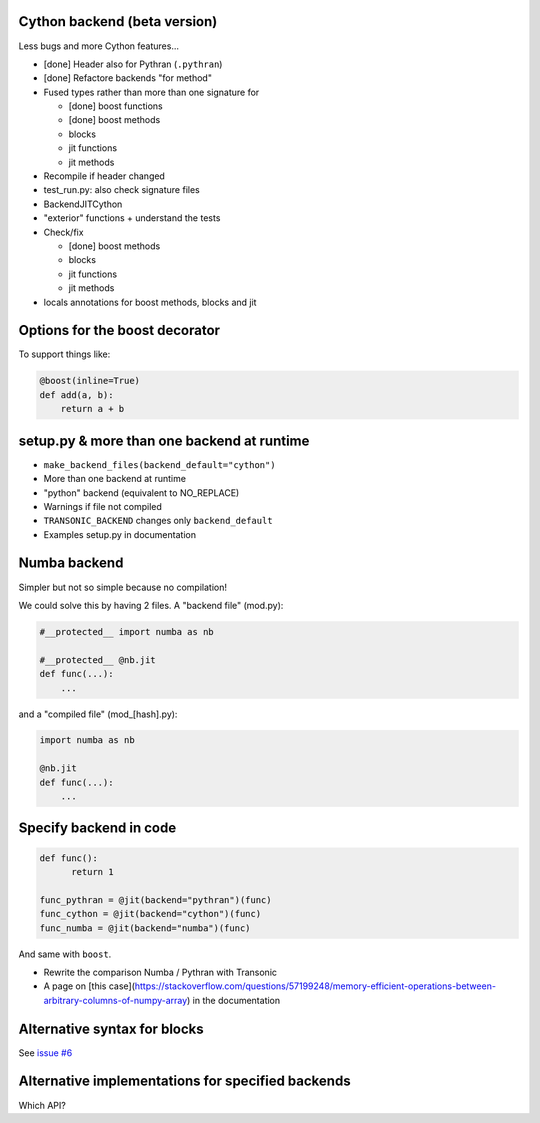 Cython backend (beta version)
-----------------------------

Less bugs and more Cython features...

- [done] Header also for Pythran (``.pythran``)
- [done] Refactore backends "for method"
- Fused types rather than more than one signature for

  * [done] boost functions
  * [done] boost methods
  * blocks
  * jit functions
  * jit methods

- Recompile if header changed
- test_run.py: also check signature files
- BackendJITCython
- "exterior" functions + understand the tests

- Check/fix

  * [done] boost methods
  * blocks
  * jit functions
  * jit methods

- locals annotations for boost methods, blocks and jit

Options for the boost decorator
-------------------------------

To support things like:

.. code:: python

  @boost(inline=True)
  def add(a, b):
      return a + b

setup.py & more than one backend at runtime
-------------------------------------------

- ``make_backend_files(backend_default="cython")``
- More than one backend at runtime
- "python" backend (equivalent to NO_REPLACE)
- Warnings if file not compiled
- ``TRANSONIC_BACKEND`` changes only ``backend_default``
- Examples setup.py in documentation

Numba backend
-------------

Simpler but not so simple because no compilation!

We could solve this by having 2 files. A "backend file" (mod.py):

.. code:: python

  #__protected__ import numba as nb

  #__protected__ @nb.jit
  def func(...):
      ...

and a "compiled file" (mod_[hash].py):

.. code:: python

  import numba as nb

  @nb.jit
  def func(...):
      ...

Specify backend in code
-----------------------

.. code:: python

  def func():
        return 1

  func_pythran = @jit(backend="pythran")(func)
  func_cython = @jit(backend="cython")(func)
  func_numba = @jit(backend="numba")(func)

And same with ``boost``.

- Rewrite the comparison Numba / Pythran with Transonic

- A page on [this
  case](https://stackoverflow.com/questions/57199248/memory-efficient-operations-between-arbitrary-columns-of-numpy-array)
  in the documentation

Alternative syntax for blocks
-----------------------------

See `issue #6 <https://bitbucket.org/fluiddyn/transonic/issues/6>`_

Alternative implementations for specified backends
--------------------------------------------------

Which API?
